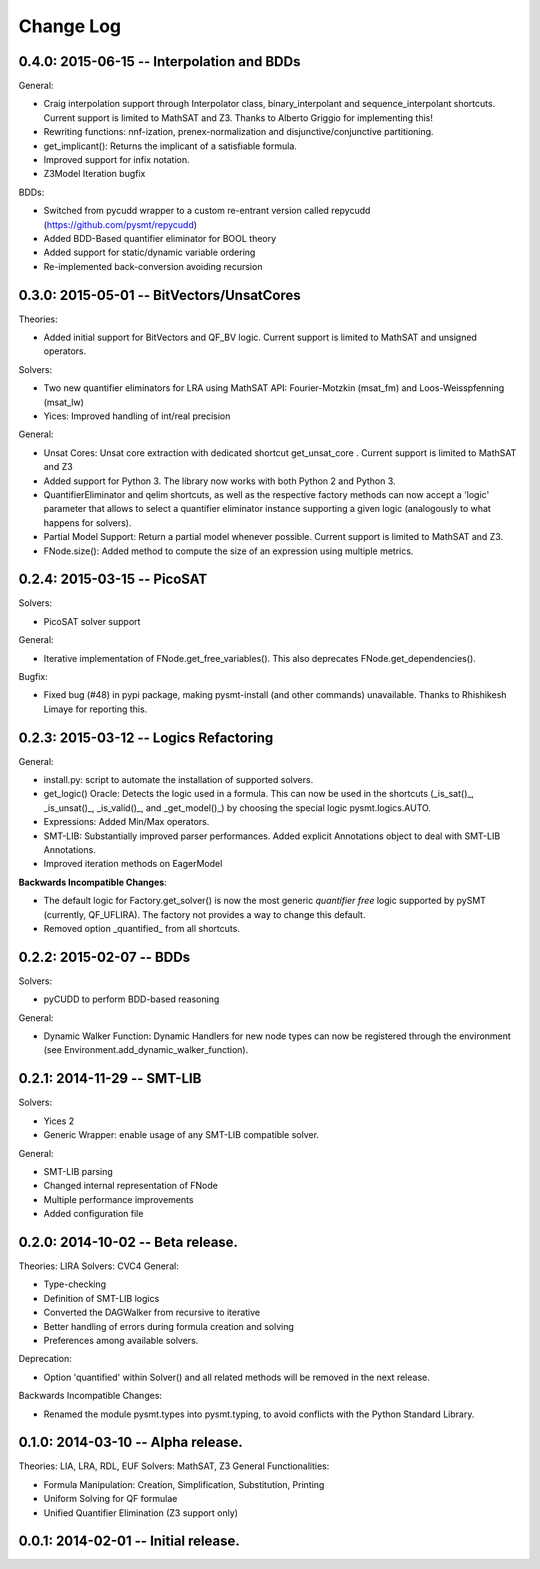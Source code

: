 Change Log
==========

0.4.0: 2015-06-15 -- Interpolation and BDDs
--------------------------------------------

General:

* Craig interpolation support through Interpolator class,
  binary_interpolant and sequence_interpolant shortcuts.
  Current support is limited to MathSAT and Z3.
  Thanks to Alberto Griggio for implementing this!

* Rewriting functions: nnf-ization, prenex-normalization and
  disjunctive/conjunctive partitioning.

* get_implicant(): Returns the implicant of a satisfiable formula.

* Improved support for infix notation.

* Z3Model Iteration bugfix

BDDs:

* Switched from pycudd wrapper to a custom re-entrant version
  called repycudd (https://github.com/pysmt/repycudd)

* Added BDD-Based quantifier eliminator for BOOL theory

* Added support for static/dynamic variable ordering

* Re-implemented back-conversion avoiding recursion


0.3.0: 2015-05-01  -- BitVectors/UnsatCores
-------------------------------------------

Theories:

* Added initial support for BitVectors and QF_BV logic.
  Current support is limited to MathSAT and unsigned operators.

Solvers:

* Two new quantifier eliminators for LRA using MathSAT API:
  Fourier-Motzkin (msat_fm) and Loos-Weisspfenning (msat_lw)

* Yices: Improved handling of int/real precision

General:

* Unsat Cores: Unsat core extraction with dedicated shortcut
  get_unsat_core . Current support is limited to MathSAT and Z3

* Added support for Python 3. The library now works with both Python 2
  and Python 3.

* QuantifierEliminator and qelim shortcuts, as well as the respective
  factory methods can now accept a 'logic' parameter that allows to
  select a quantifier eliminator instance supporting a given logic
  (analogously to what happens for solvers).

* Partial Model Support: Return a partial model whenever possible.
  Current support is limited to MathSAT and Z3.

* FNode.size(): Added method to compute the size of an expression
  using multiple metrics.


0.2.4: 2015-03-15  -- PicoSAT
-----------------------------

Solvers:

* PicoSAT solver support

General:

* Iterative implementation of FNode.get_free_variables().
  This also deprecates FNode.get_dependencies().

Bugfix:

* Fixed bug (#48) in pypi package, making pysmt-install (and other commands) unavailable. Thanks to Rhishikesh Limaye for reporting this.

0.2.3: 2015-03-12 -- Logics Refactoring
---------------------------------------

General:

* install.py: script to automate the installation of supported
  solvers.

* get_logic() Oracle: Detects the logic used in a formula. This can now be used in the shortcuts (_is_sat()_, _is_unsat()_, _is_valid()_, and
  _get_model()_) by choosing the special logic pysmt.logics.AUTO.

* Expressions: Added Min/Max operators.

* SMT-LIB: Substantially improved parser performances. Added explicit
  Annotations object to deal with SMT-LIB Annotations.

* Improved iteration methods on EagerModel

**Backwards Incompatible Changes**:

* The default logic for Factory.get_solver() is now the most generic
  *quantifier free* logic supported by pySMT (currently,
  QF_UFLIRA). The factory not provides a way to change this default.

* Removed option _quantified_ from all shortcuts.




0.2.2: 2015-02-07 -- BDDs
-------------------------

Solvers:

* pyCUDD to perform BDD-based reasoning

General:

* Dynamic Walker Function: Dynamic Handlers for new node types can now
  be registered through the environment (see
  Environment.add_dynamic_walker_function).

0.2.1: 2014-11-29 -- SMT-LIB
----------------------------

Solvers:

* Yices 2
* Generic Wrapper: enable usage of any SMT-LIB compatible solver.

General:

* SMT-LIB parsing
* Changed internal representation of FNode
* Multiple performance improvements
* Added configuration file


0.2.0: 2014-10-02 -- Beta release.
----------------------------------

Theories: LIRA
Solvers: CVC4
General:

* Type-checking
* Definition of SMT-LIB logics
* Converted the DAGWalker from recursive to iterative
* Better handling of errors during formula creation and solving
* Preferences among available solvers.

Deprecation:

* Option 'quantified' within Solver() and all related methods will be
  removed in the next release.

Backwards Incompatible Changes:

* Renamed the module pysmt.types into pysmt.typing, to avoid conflicts
  with the Python Standard Library.


0.1.0: 2014-03-10 -- Alpha release.
-----------------------------------

Theories: LIA, LRA, RDL, EUF
Solvers: MathSAT, Z3
General Functionalities:

* Formula Manipulation: Creation, Simplification, Substitution, Printing
* Uniform Solving for QF formulae
* Unified Quantifier Elimination (Z3 support only)


0.0.1: 2014-02-01 -- Initial release.
-------------------------------------
